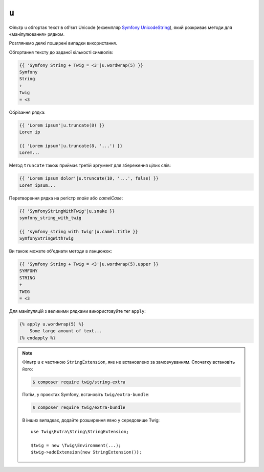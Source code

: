 ``u``
=====

Фільтр ``u`` обгортає текст в об'єкт Unicode (екземпляр `Symfony UnicodeString <https://symfony.com/doc/current/components/string.html>`_), який розкриває методи
для «маніпулювання» рядком.

Розглянемо деякі поширені випадки використання.

Обгортання тексту до заданої кількості символів:

.. code-block:: twig

    {{ 'Symfony String + Twig = <3'|u.wordwrap(5) }}
    Symfony
    String
    +
    Twig
    = <3

Обрізання рядка:

.. code-block:: twig

    {{ 'Lorem ipsum'|u.truncate(8) }}
    Lorem ip

    {{ 'Lorem ipsum'|u.truncate(8, '...') }}
    Lorem...

Метод ``truncate`` також приймає третій аргумент для збереження цілих слів:

.. code-block:: twig

    {{ 'Lorem ipsum dolor'|u.truncate(10, '...', false) }}
    Lorem ipsum...

Перетворення рядка на регістр *snake* або *camelCase*:

.. code-block:: twig

    {{ 'SymfonyStringWithTwig'|u.snake }}
    symfony_string_with_twig

    {{ 'symfony_string with twig'|u.camel.title }}
    SymfonyStringWithTwig

Ви також можете об'єднати методи в ланцюжок:

.. code-block:: twig

    {{ 'Symfony String + Twig = <3'|u.wordwrap(5).upper }}
    SYMFONY
    STRING
    +
    TWIG
    = <3

Для маніпуляцій з великими рядками використовуйте тег ``apply``:

.. code-block:: twig

    {% apply u.wordwrap(5) %}
        Some large amount of text...
    {% endapply %}

.. note::

    Фільтр ``u`` є частиною ``StringExtension``, яке не встановлено
    за замовчуванням. Спочатку встановіть його:

    .. code-block:: bash

        $ composer require twig/string-extra

    Потім, у проєктах Symfony, встановіть ``twig/extra-bundle``:

    .. code-block:: bash

        $ composer require twig/extra-bundle

    В інших випадках, додайте розширення явно у середовище Twig::

        use Twig\Extra\String\StringExtension;

        $twig = new \Twig\Environment(...);
        $twig->addExtension(new StringExtension());
